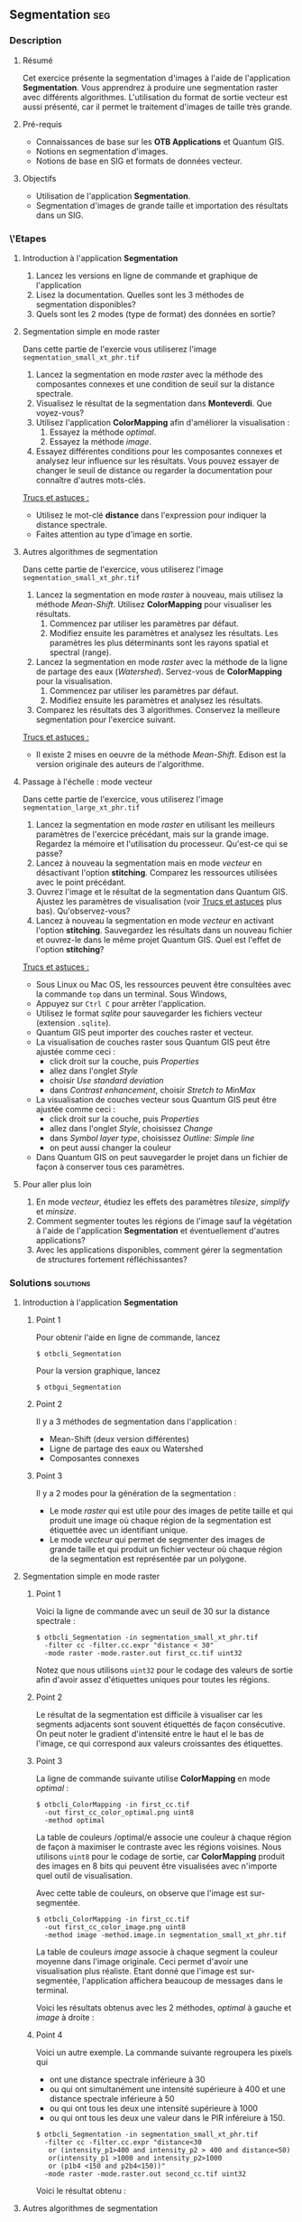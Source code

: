 ** Segmentation                                                        :seg:
*** Description
**** Résumé
Cet exercice présente la segmentation d'images à l'aide de
l'application *Segmentation*. Vous apprendrez à produire une
segmentation raster avec différents algorithmes. L'utilisation du
format de sortie vecteur est aussi présenté, car il permet le
traitement d'images de taille très grande.

**** Pré-requis
- Connaissances de base sur les *OTB Applications* et Quantum GIS.
- Notions en segmentation d'images.
- Notions de base en SIG et formats de données vecteur.

**** Objectifs
- Utilisation de l'application *Segmentation*.
- Segmentation d'images de grande taille et importation des résultats
  dans un SIG.

*** \'Etapes

**** Introduction à l'application *Segmentation*
1. Lancez les versions en ligne de commande et graphique de l'application
2. Lisez la documentation. Quelles sont les 3 méthodes de segmentation disponibles?
3. Quels sont les 2 modes (type de format) des données en sortie?

**** Segmentation simple en mode raster
Dans cette partie de l'exercie vous utiliserez l'image
~segmentation_small_xt_phr.tif~

1. Lancez la segmentation en mode /raster/ avec la méthode des
   composantes connexes et une condition de seuil sur la distance spectrale.
2. Visualisez le résultat de la segmentation dans *Monteverdi*. Que voyez-vous?
3. Utilisez l'application *ColorMapping* afin d'améliorer la
   visualisation :
   1. Essayez la méthode /optimal/.
   2. Essayez la méthode /image/.
4. Essayez différentes conditions pour les composantes connexes et
   analysez leur influence sur les résultats. Vous pouvez essayer de
   changer le seuil de distance ou regarder la documentation pour
   connaître d'autres mots-clés.

_Trucs et astuces :_
- Utilisez le mot-clé *distance* dans l'expression pour indiquer la
  distance spectrale.
- Faites attention au type d'image en sortie.

**** Autres algorithmes de segmentation
Dans cette partie de l'exercice, vous utiliserez l'image
~segmentation_small_xt_phr.tif~

1. Lancez la segmentation en mode /raster/ à nouveau, mais utilisez la
   méthode /Mean-Shift/. Utilisez *ColorMapping* pour visualiser les résultats.
   1. Commencez par utiliser les paramètres par défaut.
   2. Modifiez ensuite les paramètres et analysez les résultats. Les
      paramètres les plus déterminants sont les rayons spatial et
      spectral (range).
2. Lancez la segmentation en mode /raster/ avec la méthode de la
   ligne de partage des eaux (/Watershed/). Servez-vous
   de *ColorMapping* pour la visualisation.
   1. Commencez par utiliser les paramètres par défaut.
   2. Modifiez ensuite les paramètres et analysez les résultats.
3. Comparez les résultats des 3 algorithmes. Conservez la meilleure
   segmentation pour l'exercice suivant.

_Trucs et astuces :_
- Il existe 2 mises en oeuvre de la méthode /Mean-Shift/. Edison est
  la version originale des auteurs de l'algorithme.

**** Passage à l'échelle : mode vecteur
Dans cette partie de l'exercice, vous utiliserez l'image
~segmentation_large_xt_phr.tif~

1. Lancez la segmentation en mode /raster/ en utilisant les meilleurs
   paramètres de l'exercice précédant, mais sur la grande
   image. Regardez la mémoire et l'utilisation du
   processeur. Qu'est-ce qui se passe?
2. Lancez à nouveau la segmentation mais en mode /vecteur/ en
   désactivant l'option *stitching*. Comparez les ressources utilisées
   avec le point précédant.
3. Ouvrez l'image et le résultat de la segmentation dans Quantum
   GIS. Ajustez les paramètres de visualisation (voir _Trucs et
   astuces_ plus bas). Qu'observez-vous?
4. Lancez à nouveau la segmentation en mode /vecteur/ en activant
   l'option *stitching*. Sauvegardez les résultats dans un nouveau
   fichier et ouvrez-le dans le même projet Quantum GIS. Quel est
   l'effet de l'option *stitching*?

_Trucs et astuces :_
- Sous Linux ou Mac OS, les ressources peuvent être consultées avec la
  commande ~top~ dans un terminal. Sous Windows,
- Appuyez sur ~Ctrl C~ pour arrêter l'application.
- Utilisez le format /sqlite/ pour sauvegarder les fichiers vecteur
  (extension ~.sqlite~).
- Quantum GIS peut importer des couches raster et vecteur.
- La visualisation de couches raster sous Quantum GIS peut être
  ajustée comme ceci :
  - click droit sur la couche, puis /Properties/
  - allez dans l'onglet /Style/
  - choisir /Use standard deviation/
  - dans /Contrast enhancement/, choisir /Stretch to MinMax/
- La visualisation de couches vecteur sous Quantum GIS peut être
  ajustée comme ceci :
  - click droit sur la couche, puis /Properties/
  - allez dans l'onglet /Style/, choisissez /Change/
  - dans /Symbol layer type/, choisissez /Outline: Simple line/
  - on peut aussi changer la couleur
- Dans Quantum GIS on peut sauvegarder le projet dans un fichier de
  façon à conserver tous ces paramètres.
        
**** Pour aller plus loin
1. En mode /vecteur/, étudiez les effets des paramètres /tilesize/,
   /simplify/ et /minsize/.
2. Comment segmenter toutes les régions de l'image sauf la végétation
   à l'aide de l'application *Segmentation* et éventuellement d'autres applications?
3. Avec les applications disponibles, comment gérer la segmentation de
   structures fortement réfléchissantes?
         
*** Solutions                                                     :solutions:

**** Introduction à l'application *Segmentation*

***** Point 1
Pour obtenir l'aide en ligne de commande, lancez
: $ otbcli_Segmentation

Pour la version graphique, lancez
: $ otbgui_Segmentation

***** Point 2
Il y a 3 méthodes de segmentation dans l'application :
- Mean-Shift (deux version différentes)
- Ligne de partage des eaux ou Watershed
- Composantes connexes

***** Point 3
Il y a 2 modes pour la génération de la segmentation :
- Le mode /raster/ qui est utile pour des images de petite taille et
  qui produit une image où chaque région de la segmentation est
  étiquettée avec un identifiant unique.
- Le mode /vecteur/ qui permet de segmenter des images de grande
  taille et qui produit un fichier vecteur où chaque région de la
  segmentation est représentée par un polygone.

**** Segmentation simple en mode raster

***** Point 1
Voici la ligne de commande avec un seuil de 30 sur la distance
spectrale :
: $ otbcli_Segmentation -in segmentation_small_xt_phr.tif
:   -filter cc -filter.cc.expr "distance < 30"
:   -mode raster -mode.raster.out first_cc.tif uint32

Notez que nous utilisons ~uint32~ pour le codage des valeurs de sortie
afin d'avoir assez d'étiquettes uniques pour toutes les régions.

***** Point 2
Le résultat de la segmentation est difficile à visualiser car les
segments adjacents sont souvent étiquettés de façon consécutive. On
peut noter le gradient d'intensité entre le haut el le bas de l'image,
ce qui correspond aux valeurs croissantes des étiquettes.

***** Point 3
La ligne de commande suivante utilise *ColorMapping* en mode /optimal/ :

: $ otbcli_ColorMapping -in first_cc.tif 
:   -out first_cc_color_optimal.png uint8
:   -method optimal

La table de couleurs /optimal/e associe une couleur à chaque région de
façon à maximiser le contraste avec les régions voisines. Nous
utilisons ~uint8~ pour le codage de sortie, car *ColorMapping* produit
des images en 8 bits qui peuvent être visualisées avec n'importe quel
outil de visualisation.

Avec cette table de couleurs, on observe que l'image est
sur-segmentée.

: $ otbcli_ColorMapping -in first_cc.tif 
:   -out first_cc_color_image.png uint8
:   -method image -method.image.in segmentation_small_xt_phr.tif

La table de couleurs /image/ associe à chaque segment la couleur
moyenne dans l'image originale. Ceci permet d'avoir une visualisation
plus réaliste. Etant donné que l'image est sur-segmentée,
l'application affichera beaucoup de messages dans le terminal.

Voici les résultats obtenus avec les 2 méthodes, /optimal/ à gauche et
/image/ à droite :

#+Latex:\vspace{0.5cm}
#+ATTR_LaTeX: width=0.45\textwidth
[[file:Images/first_cc_color_optimal.png]] [[file:Images/first_cc_color_image.png]]

***** Point 4
Voici un autre exemple. La commande suivante regroupera les pixels qui
- ont une distance spectrale inférieure à 30
- ou qui ont simultanément une intensité supérieure à 400 et une distance
  spectrale inférieure à 50
- ou qui ont tous les deux une intensité supérieure à 1000
- ou qui ont tous les deux une valeur dans le PIR inféreiure à 150.

: $ otbcli_Segmentation -in segmentation_small_xt_phr.tif
:   -filter cc -filter.cc.expr "distance<30
:    or (intensity_p1>400 and intensity_p2 > 400 and distance<50)
:    or(intensity_p1 >1000 and intensity_p2>1000
:    or (p1b4 <150 and p2b4<150))"
:   -mode raster -mode.raster.out second_cc.tif uint32

Voici le résultat obtenu :

#+Latex:\vspace{0.5cm}
#+ATTR_LaTeX: width=0.45\textwidth
[[file:Images/second_cc_color_optimal.png]] [[file:Images/second_cc_color_image.png]]

**** Autres algorithmes de segmentation

***** Point 1
Voici la ligne de commande pour lancer la segmentation /Mean-Shift/
avec les paramètres par défaut :

: $ otbcli_Segmentation -in segmentation_small_xt_phr.tif
:   -filter meanshift -mode raster
:   -mode.raster.out meanshift.tif uint32

Un meilleur résultat est obtenu en utilisant un rayon spectral de 30 :

: $ otbcli_Segmentation -in segmentation_small_xt_phr.tif
:   -filter meanshift -filter.meanshift.ranger 30 -mode raster
:   -mode.raster.out meanshift.tif uint32

Voici le résultat :

      #+Latex:\vspace{0.5cm}
      #+ATTR_LaTeX: width=0.45\textwidth
      [[file:Images/meanshift_color_optimal.png]] [[file:Images/meanshift_color_image.png]]
      #+Latex:\vspace{0.5cm}


Voici la ligne de commande pour l'algorithme du Watershed avec les
paramètres par défaut : 

      : $ otbcli_Segmentation -in segmentation_small_xt_phr.tif
      :   -filter watershed -mode raster
      :   -mode.raster.out watershed.tif uint32

Et enfin les résultats :

      #+Latex:\vspace{0.5cm}
      #+ATTR_LaTeX: width=0.45\textwidth
      [[file:Images/watershed_color_optimal.png]] [[file:Images/watershed_color_image.png]]

**** Passage à l'échelle : mode vecteur

***** Point 1
La commande suivante lance la segmentation sur la grande image :

      : $ otbcli_Segmentation -in segmentation_large_xt_phr.tif
      :   -filter meanshift -filter.meanshift.ranger 30 -mode raster
      :   -mode.raster.out meanshift.tif uint32

Etant donné que l'image est de grande taille, (8192 par 8192 pixels),
il est probable que, en fonction de la machine :
- l'application termine en erreur par manque de mémoire
- l'application ne s'arrête pas, mais consomme toute la mémoire disponible.

***** Point 2
La commande suivante lance la segmentation en mode /vecteur/ sans
l'option stitch :

      : $ otbcli_Segmentation -in segmentation_large_xt_phr.tif
      :   -filter meanshift -filter.meanshift.ranger 30 -mode vector
      :   -mode.vector.out meanshift.sqlite -mode.vector.stitch 0

En mode vecteur, la consommation de mémoire est stable, car la
segmentation se fait en applicant un tuilage sur l'image.

***** Point 3
Dans le SIG on observe l'effet du tuilage : les bords des tuiles sont
visibles sur le résultat de la segmentation. On peut aussi voir que la
segmentation produit un très grand nombre de polygones.

***** Point 4
La commande suivante lance l'application en mode /vecteur/ avec
l'option /stitch/ :

      : $ otbcli_Segmentation -in segmentation_large_xt_phr.tif
      :   -filter meanshift -filter.meanshift.ranger 30 -mode vector
      :   -mode.vector.out meanshift.sqlite -mode.vector.stitch 1

La visualisation des résultats dans Quantum GIS permet de voir que la
plupart des effets du tuilage ont disparu. Les résultats sont donc
proches de ce que nous obtiendrions sans tuilage.

Voici les résultats tels que visualisés dans le SIG. En bleu, les
résultats sans stitching et en rouge, avec.

      #+Latex:\vspace{0.5cm}
      #+Latex:\begin{center}
      #+ATTR_LaTeX: width=0.9\textwidth
      [[file:Images/qgis_stitch.png]]
      #+Latex:\end{center}
      
**** Pour aller plus loin
***** Point 1
- L'option /tilesize/ permet de régler la taille des tuiles utilisées
  pour la segmentation.
- L'option /simplify/ permet de simplifier les polygones générés en
  utilisant une valeur de tolérance exprimée en pixels. Le fichier
  résultat sera de taille inférieure.
- L'option /minsize/ permet d'éliminer les segments de taille
  inférieure à un seuil (en pixels).

***** Point 2
Afin d'éviter de segmenter la végétation, on peut construire un masque
de végétation avec *BandMath* par seuillage du NDVI. Ce masque peut
être utilisé par la segmentation en utilisant l'option
/mode.vector.inmask/. Notez que cette option est seulement disponible
en mode /vecteur/.

***** Point 3
Les objets de forte réflectance sont souvent difficiles à segmenter. A
cause des réflexions spéculaires, leur variance est très forte. En
conséquence, les méthodes basées sur la comparaison de pixels voisins
ne marchent pas correctement. Les 3 méthodes présentées ici utilisent
cette approche.

Une façon de contourner le problème est d'associer ensemble tous les
pixels voisins de forte réflectance, ce qui peut s'obtenir avec la
segmentation par composantes connexes comme cela a été montré plus haut.


